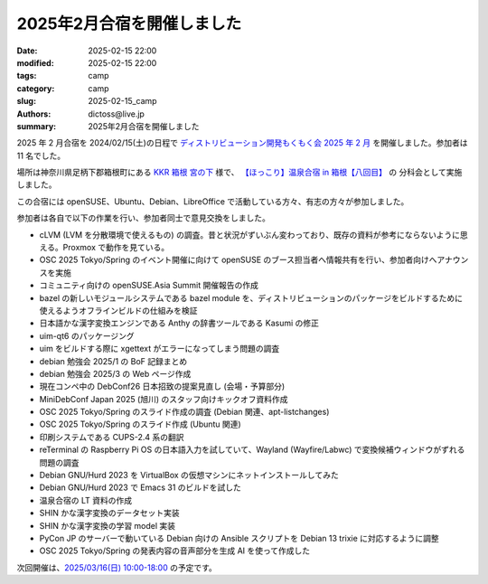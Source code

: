 2025年2月合宿を開催しました
######################################

:date: 2025-02-15 22:00
:modified: 2025-02-15 22:00
:tags: camp
:category: camp
:slug: 2025-02-15_camp
:authors: dictoss@live.jp
:summary: 2025年2月合宿を開催しました

2025 年 2 月合宿を 2024/02/15(土)の日程で
`ディストリビューション開発もくもく会 2025 年 2 月 <https://xddc.connpass.com/event/342577/>`_
を開催しました。参加者は 11 名でした。

場所は神奈川県足柄下郡箱根町にある `KKR 箱根 宮の下 <https://miyanoshita.kkr.or.jp/>`_ 様で、
`【ほっこり】温泉合宿 in 箱根【八回目】 <https://svrkcho.connpass.com/event/309773/>`_ の
分科会として実施しました。

この合宿には openSUSE、Ubuntu、Debian、LibreOffice で活動している方々、有志の方々が参加しました。

参加者は各自で以下の作業を行い、参加者同士で意見交換をしました。

- cLVM (LVM を分散環境で使えるもの) の調査。昔と状況がずいぶん変わっており、既存の資料が参考にならないように思える。Proxmox で動作を見ている。
- OSC 2025 Tokyo/Spring のイベント開催に向けて openSUSE のブース担当者へ情報共有を行い、参加者向けへアナウンスを実施
- コミュニティ向けの openSUSE.Asia Summit 開催報告の作成
- bazel の新しいモジュールシステムである bazel module を、ディストリビューションのパッケージをビルドするために使えるようオフラインビルドの仕組みを検証
- 日本語かな漢字変換エンジンである Anthy の辞書ツールである Kasumi の修正
- uim-qt6 のパッケージング
- uim をビルドする際に xgettext がエラーになってしまう問題の調査
- debian 勉強会 2025/1 の BoF 記録まとめ
- debian 勉強会 2025/3 の Web ページ作成
- 現在コンペ中の DebConf26 日本招致の提案見直し (会場・予算部分)
- MiniDebConf Japan 2025 (旭川) のスタッフ向けキックオフ資料作成
- OSC 2025 Tokyo/Spring のスライド作成の調査 (Debian 関連、apt-listchanges)
- OSC 2025 Tokyo/Spring のスライド作成 (Ubuntu 関連)
- 印刷システムである CUPS-2.4 系の翻訳
- reTerminal の Raspberry Pi OS の日本語入力を試していて、Wayland (Wayfire/Labwc) で変換候補ウィンドウがずれる問題の調査
- Debian GNU/Hurd 2023 を VirtualBox の仮想マシンにネットインストールしてみた
- Debian GNU/Hurd 2023 で Emacs 31 のビルドを試した
- 温泉合宿の LT 資料の作成
- SHIN かな漢字変換のデータセット実装
- SHIN かな漢字変換の学習 model 実装
- PyCon JP のサーバーで動いている Debian 向けの Ansible スクリプトを Debian 13 trixie に対応するように調整
- OSC 2025 Tokyo/Spring の発表内容の音声部分を生成 AI を使って作成した

次回開催は、`2025/03/16(日) 10:00-18:00 <https://xddc.connpass.com/event/346527/>`_ の予定です。
